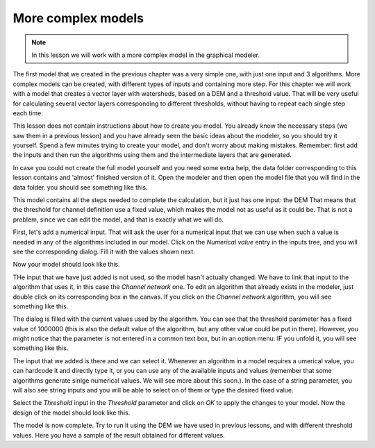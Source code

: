 More complex models
============================================================


.. note:: In this lesson we will work with a more complex model in the graphical modeler.


The first model that we created in the previous chapter was a very simple one, with just one input and 3 algorithms. More complex models can be created, with different types of inputs and containing more step. For this chapter we will work with a model that creates a vector layer with watersheds, based on a DEM and a threshold value. That will be very useful for calculating several vector layers corresponding to different thresholds, without having to repeat each single step each time.

This lesson does not contain instructions about how to create you model. You already know the necessary steps (we saw them in a previous lesson) and you have already seen the basic ideas about the modeler, so you should try it yourself. Spend a few minutes trying to create your model, and don't worry about making mistakes. Remember: first add the inputs and then run the algorithms using them and the intermediate layers that are generated.

In case you could not create the full model yourself and you need some extra help, the data folder corresponding to this lesson contains and 'almost' finished version of it. Open the modeler and then open the model file that you will find in the data folder. you should see something like this.

.. image:: model.png

This model contains all the steps needed to complete the calculation, but it just has one input: the DEM That means that the threshold for channel definition use a fixed value, which makes the model not as useful as it could be. That is not a problem, since we can edit the model, and that is exactly what we will do.

First, let's add a numerical input. That will ask the user for a numerical input that we can use when such a value is needed in any of the algorithms included in our model. Click on the *Numerical value* entry in the inputs tree, and you will see the corresponding dialog. Fill it with the values shown next.

.. image::

Now your model should look like this.

.. image::

THe input that we have just added is not used, so the model hasn't actually changed. We have to link that input to the algorithm that uses it, in this case the *Channel network* one. To edit an algorithm that already exists in the modeler, just double click on its corresponding box in the canvas. If you click on the *Channel network* algorithm, you will see something like this.

.. image::

The dialog is filled with the current values used by the algorithm. You can see that the threshold parameter has a fixed value of 1000000 (this is also the default value of the algorithm, but any other value could be put in there). However, you might notice that the parameter is not entered in a common text box, but in an option menu. IF you unfold it, you will see something like this.

.. image::

The input that we added is there and we can select it. Whenever an algorithm in a model requires a umerical value, you can hardcode it and directly type it, or you can use any of the available inputs and values (remember that some algorithms generate sinlge numerical values. We will see more about this soon.). In the case of a string parameter, you will also see string inputs and you will be able to select on of them or type the desired fixed value.

Select the *Threshold* input in the *Threshold* parameter and click on *OK* to apply the changes to your model. Now the design of the model should look like this.

.. image::


The model is now complete. Try to run it using the DEM we have used in previous lessons, and with different threshold values. Here you have a sample of the result obtained for different values.

.. image::

.. image::

.. image::
